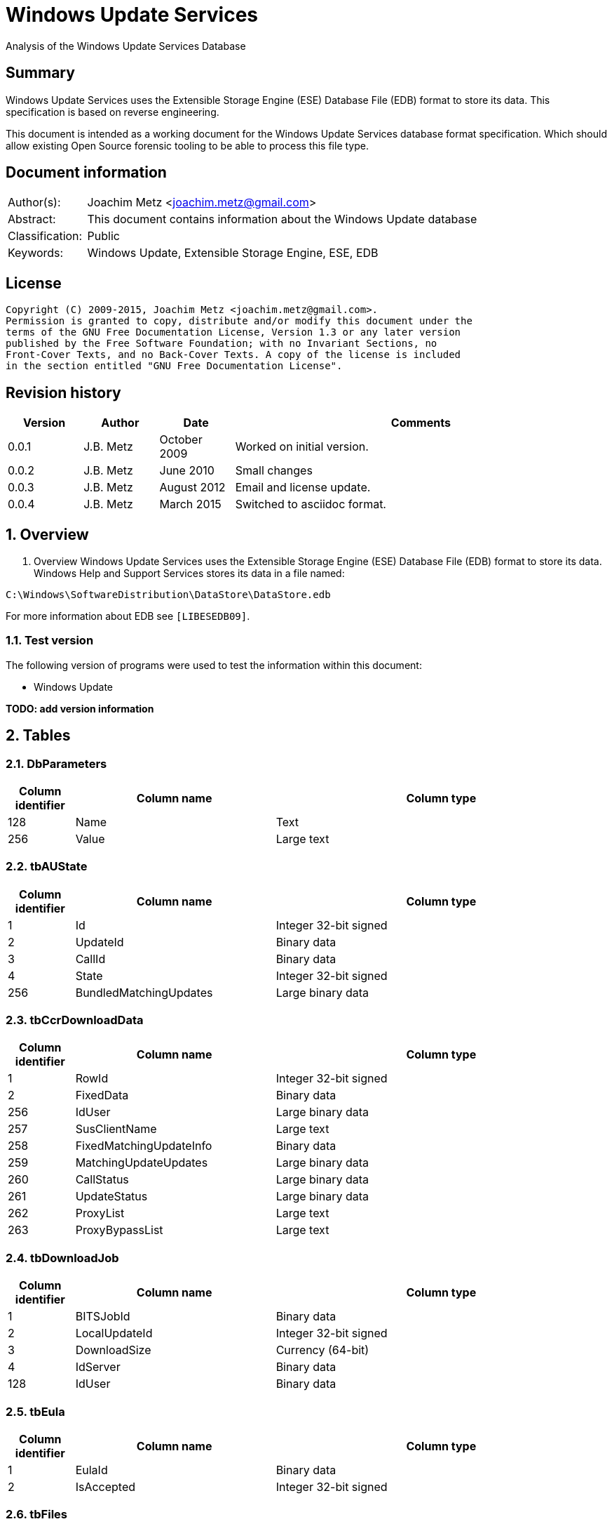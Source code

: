 = Windows Update Services
Analysis of the Windows Update Services Database

:numbered!:
[abstract]
== Summary
Windows Update Services uses the Extensible Storage Engine (ESE) Database File 
(EDB) format to store its data. This specification is based on reverse 
engineering.

This document is intended as a working document for the Windows Update Services 
database format specification. Which should allow existing Open Source forensic 
tooling to be able to process this file type.

[preface]
== Document information
[cols="1,5"]
|===
| Author(s): | Joachim Metz <joachim.metz@gmail.com>
| Abstract: | This document contains information about the Windows Update database
| Classification: | Public
| Keywords: | Windows Update, Extensible Storage Engine, ESE, EDB
|===

[preface]
== License
....
Copyright (C) 2009-2015, Joachim Metz <joachim.metz@gmail.com>.
Permission is granted to copy, distribute and/or modify this document under the 
terms of the GNU Free Documentation License, Version 1.3 or any later version 
published by the Free Software Foundation; with no Invariant Sections, no 
Front-Cover Texts, and no Back-Cover Texts. A copy of the license is included 
in the section entitled "GNU Free Documentation License".
....

[preface]
== Revision history
[cols="1,1,1,5",options="header"]
|===
| Version | Author | Date | Comments
| 0.0.1 | J.B. Metz | October 2009 | Worked on initial version.
| 0.0.2 | J.B. Metz | June 2010 | Small changes
| 0.0.3 | J.B. Metz | August 2012 | Email and license update.
| 0.0.4 | J.B. Metz | March 2015 | Switched to asciidoc format.
|===

:numbered:
== Overview
1.  Overview
Windows Update Services uses the Extensible Storage Engine (ESE) Database File 
(EDB) format to store its data. Windows Help and Support Services stores its 
data in a file named:
....
C:\Windows\SoftwareDistribution\DataStore\DataStore.edb
....

For more information about EDB see `[LIBESEDB09]`.

=== Test version
The following version of programs were used to test the information within this 
document:

* Windows Update

[yellow-background]*TODO: add version information*

== Tables
=== DbParameters

[cols="1,3,5",options="header"]
|===
| Column identifier | Column name | Column type
| 128 | Name | Text
| 256 | Value | Large text
|===

=== tbAUState

[cols="1,3,5",options="header"]
|===
| Column identifier | Column name | Column type
| 1 | Id | Integer 32-bit signed
| 2 | UpdateId | Binary data
| 3 | CallId | Binary data
| 4 | State | Integer 32-bit signed
| 256 | BundledMatchingUpdates | Large binary data
|===

=== tbCcrDownloadData

[cols="1,3,5",options="header"]
|===
| Column identifier | Column name | Column type
| 1 | RowId | Integer 32-bit signed
| 2 | FixedData | Binary data
| 256 | IdUser | Large binary data
| 257 | SusClientName | Large text
| 258 | FixedMatchingUpdateInfo | Binary data
| 259 | MatchingUpdateUpdates | Large binary data
| 260 | CallStatus | Large binary data
| 261 | UpdateStatus | Large binary data
| 262 | ProxyList | Large text
| 263 | ProxyBypassList | Large text
|===

=== tbDownloadJob

[cols="1,3,5",options="header"]
|===
| Column identifier | Column name | Column type
| 1 | BITSJobId | Binary data
| 2 | LocalUpdateId | Integer 32-bit signed
| 3 | DownloadSize | Currency (64-bit)
| 4 | IdServer | Binary data
| 128 | IdUser | Binary data
|===

=== tbEula

[cols="1,3,5",options="header"]
|===
| Column identifier | Column name | Column type
| 1 | EulaId | Binary data
| 2 | IsAccepted | Integer 32-bit signed
|===

=== tbFiles

[cols="1,3,5",options="header"]
|===
| Column identifier | Column name | Column type
| 1 | IdFileLocal | Integer 32-bit signed
| 2 | Size | Currency (64-bit)
| 3 | Modified | Binary data
| 4 | RefCount | Integer 32-bit signed
| 5 | DownloadMgrRefCount | Integer 32-bit signed
| 6 | ExpireDate | Binary data
| 7 | DownloadStatus | Integer 32-bit signed
| 8 | PatchingType | Integer 32-bit signed
| 128 | Digest | Binary data
| 129 | DigestAlgorithm | Text
| 256 | Name | Large text
| 257 | LocalTargetPath | Large text
| 258 | Urls | Large binary data
| 259 | EulaLanguage | Text
| 260 | EulaId | Binary data
|===

=== tbHistory

[cols="1,3,5",options="header"]
|===
| Column identifier | Column name | Column type
| 1 | IdEvent | Integer 32-bit signed
| 2 | Status | Integer 32-bit signed
| 3 | ServerSelection | Integer 32-bit signed
| 4 | MappedResult | Integer 32-bit signed
| 5 | UnmappedResult | Integer 32-bit signed
| 6 | UpdateId | Binary data
| 7 | ServerId | Binary data
| 8 | Date | Date and time
| 9 | Flags | Integer 32-bit signed
| 256 | ClientId | Large text
| 257 | Title | Large text
| 258 | Description | Large text
| 259 | UninstallNotes | Large text
| 260 | SupportUrl | Large text
| 261 | UninstallSteps | Large text
| 262 | Categories | Large text
| 263 | MoreInfoUrl | Large text
|===

=== tbServerConfig

[cols="1,3,5",options="header"]
|===
| Column identifier | Column name | Column type
| 1 | IdServer | Binary data
| 2 | IsRegistrationRequired | Binary data
| 128 | LastChange | Text
| 256 | AllowedEventIds | Large binary data
| 257 | IdPlugIn | Large text
| 258 | ServiceUrl | Large text
| 259 | Parameter | Large binary data
| 260 | PropertyName | Large text
| 261 | PropertyValue | Large text
|===

=== tbServerCookies

[cols="1,3,5",options="header"]
|===
| Column identifier | Column name | Column type
| 1 | IdServer | Binary data
| 2 | RefreshCookieRequired | Integer 32-bit signed
| 128 | Expiration | Text
| 256 | EncryptedData | Large binary data
| 257 | InvalidPid | Large binary data
|===

=== tbServiceData

[cols="1,3,5",options="header"]
|===
| Column identifier | Column name | Column type
| 1 | IdServer | Binary data
| 2 | AUState | Integer 32-bit signed
| 3 | ExpireDate | Binary data
| 4 | IssueDate | Binary data
| 5 | UIPluggin | Binary data
| 6 | WindowsUpd | Integer 32-bit signed
| 7 | JetStub_17_7 | NULL
| 8 | DeletePending | Integer 32-bit signed
| 9 | ReadOrder | Integer 32-bit signed
| 10 | LowPriSequenceNumber | Integer 16-bit signed
| 11 | NormalPriSequenceNumber | Integer 16-bit signed
| 12 | HighPriSequenceNumber | Integer 16-bit signed
| 13 | PerUpdateSequenceNumber | Integer 16-bit signed
| 128 | CertificateHashAlgo | Text
| 129 | SetupPrefix | Text
| 256 | CabUrl | Large text
| 257 | CertificateHash | Large binary data
| 258 | LocServiceName | Large text
| 259 | LocLanguage | Text
| 260 | RedirectUrls | Large text
|===

=== tbStoreVersion

[cols="1,3,5",options="header"]
|===
| Column identifier | Column name | Column type
| 1 | VersionMajor | Integer 32-bit signed
| 2 | VersionMinor | Integer 32-bit signed
|===

=== tbUpdateLocalizedProps

[cols="1,3,5",options="header"]
|===
| Column identifier | Column name | Column type
| 1 | IdEulaFile | Integer 32-bit signed
| 2 | IsLocDataSet | Boolean
| 3 | Language | Text
| 4 | IdLocal | Integer 32-bit signed
| 5 | ImageWidth | Integer 32-bit signed
| 6 | ImageHeight | Integer 32-bit signed
| 256 | Title | Large text
| 257 | Description | Large text
| 258 | RelNotes | Large text
| 259 | ImageSource | Large text
| 260 | ImageAltText | Large text
| 261 | UninstallNotes | Large text
| 262 | SupportUrl | Large text
| 263 | UninstallStep | Large text
| 264 | MoreInfoUrl | Large text
|===

=== tbUpdates

[cols="1,3,5",options="header"]
|===
| Column identifier | Column name | Column type
| 1 | IdLocal | Integer 32-bit signed
| 2 | UpdateId | Binary data
| 3 | RevisionNumber | Integer 32-bit signed
| 4 | UpdateDataAvailable | Integer 32-bit signed
| 5 | JetStub_21_5 | NULL
| 6 | LockState | Integer 32-bit signed
| 7 | FailCount | Integer 32-bit signed
| 8 | DeadlineCount | Integer 32-bit signed
| 9 | IsBeta | Integer 32-bit signed
| 10 | IsMandatory | Integer 32-bit signed
| 11 | ExplcitlyDeployable | Integer 32-bit signed
| 12 | LastInterestingFailure | Integer 32-bit signed
| 13 | CanSourceBeRequired | Integer 32-bit signed
| 14 | RequiresReacceptanceOfEula | Integer 32-bit signed
| 15 | UpdateType | Integer 32-bit signed
| 16 | DownloadDateExpire | Binary data
| 17 | DownloadStatus | Integer 32-bit signed
| 18 | DownloadSize | Currency (64-bit)
| 19 | AutoSelectOnWebSites | Integer 32-bit signed
| 20 | HandlerId | Integer 32-bit signed
| 21 | RequestedData | Integer 32-bit signed
| 22 | MaxDownloadSize | Currency (64-bit)
| 23 | MinDownloadSize | Currency (64-bit)
| 24 | RecommendedCpuSpeed | Integer 32-bit signed
| 25 | RecommendedMemory | Integer 32-bit signed
| 26 | RecommendedDiskSpace | Integer 32-bit signed
| 27 | UpdAttributes | Integer 32-bit signed
| 128 | EulaId | Binary data
| 129 | InstallData | Binary data
| 130 | UninstallData | Binary data
| 131 | MsrcSeverity | Text
| 132 | DefaultPropertiesLanguage | Text
| 256 | SupportUrl | Large text
| 257 | IsInstalled | Large binary data
| 258 | IsInstallable | Large binary data
| 259 | IsSuperceeded | Large binary data
| 260 | UpdateHandlerData | Large binary data
| 261 | IdFileLocal | Large binary data
| 262 | SupersededBy | Large binary data
| 263 | PrerequisiteUpdates | Large binary data
| 264 | BundledUpdates | Large binary data
| 269 | ParentCategory | Binary data
| 270 | MoreInfoUrl | Large text
| 271 | SecurityBulletinIds | Large text
| 272 | KBArticleIds | Large text
| 273 | RuleMetadata | Large binary data
| 274 | ServerRef | Binary data
| 275 | SupersededUpdates | Large binary data
| 276 | LanguagesL | Large text
| 277 | RequestedLanguagesEulaL | Large text
| 278 | RequestedLanguagesTextL | Large text
| 279 | CveIds | Large text
|===

=== tbSvcTransient

[cols="1,3,5",options="header"]
|===
| Column identifier | Column name | Column type
| 1 | IdServer | Binary data
| 256 | InstalledCategories | Large binary data
|===

=== tbHiddenUpdates

[cols="1,3,5",options="header"]
|===
| Column identifier | Column name | Column type
| 1 | Id | Integer 32-bit signed
| 256 | UpdateIds | Large binary data
|===

=== tbPerSrvUpdate%MD5%
Where %MD5% is the MD5 of the [yellow-background]*TODO*

[cols="1,3,5",options="header"]
|===
| Column identifier | Column name | Column type
| 1 | IdLocal | Integer 32-bit signed
| 2 | UpdateId | Binary data
| 3 | RevisionNumber | Integer 32-bit signed
| 4 | RevisionId | Integer 32-bit signed
| 5 | DeploymentId | Integer 32-bit signed
| 6 | IsLeaf | Boolean
| 7 | Type | Integer 32-bit signed
| 8 | HasDeadline | Boolean
| 9 | DeploymentAction | Integer 32-bit signed
| 10 | Deadline | Binary data
| 11 | IsAssigned | Boolean
| 12 | LastChangeTime | Binary data
| 13 | DownloadPriority | Integer 32-bit signed
|===

=== tbComputerInfo

[cols="1,3,5",options="header"]
|===
| Column identifier | Column name | Column type
| 1 | FixedSizeData | Binary data
| 256 | OSLocale | Large text
| 257 | ComputerManufacturer | Large text
| 258 | ComputerModel | Large text
| 259 | BiosVersion | Large text
| 260 | BiosName | Large text
| 261 | BiosReleaseDate | Large text
| 262 | ProcessorArchitecture | Large text
| 263 | DnsName | Large text
|===

[NOTE]
This table can be empty, without column definitions.

:numbered!:
[appendix]
== References

`[LIBESEDB09]`

[cols="1,5",options="header"]
|===
| Title: | Extensible Storage Engine (ESE) Database File (EDB) format
| Author(s): | Joachim Metz
| Date: | September 2009
| URL: | https://googledrive.com/host/0B3fBvzttpiiSN082cmxsbHB0anc/Extensible%20Storage%20Engine%20(ESE)%20Database%20File%20(EDB)%20format.pdf
|===

[appendix]
== GNU Free Documentation License
Version 1.3, 3 November 2008
Copyright © 2000, 2001, 2002, 2007, 2008 Free Software Foundation, Inc. 
<http://fsf.org/>

Everyone is permitted to copy and distribute verbatim copies of this license 
document, but changing it is not allowed.

=== 0. PREAMBLE
The purpose of this License is to make a manual, textbook, or other functional 
and useful document "free" in the sense of freedom: to assure everyone the 
effective freedom to copy and redistribute it, with or without modifying it, 
either commercially or noncommercially. Secondarily, this License preserves for 
the author and publisher a way to get credit for their work, while not being 
considered responsible for modifications made by others.

This License is a kind of "copyleft", which means that derivative works of the 
document must themselves be free in the same sense. It complements the GNU 
General Public License, which is a copyleft license designed for free software.

We have designed this License in order to use it for manuals for free software, 
because free software needs free documentation: a free program should come with 
manuals providing the same freedoms that the software does. But this License is 
not limited to software manuals; it can be used for any textual work, 
regardless of subject matter or whether it is published as a printed book. We 
recommend this License principally for works whose purpose is instruction or 
reference.

=== 1. APPLICABILITY AND DEFINITIONS
This License applies to any manual or other work, in any medium, that contains 
a notice placed by the copyright holder saying it can be distributed under the 
terms of this License. Such a notice grants a world-wide, royalty-free license, 
unlimited in duration, to use that work under the conditions stated herein. The 
"Document", below, refers to any such manual or work. Any member of the public 
is a licensee, and is addressed as "you". You accept the license if you copy, 
modify or distribute the work in a way requiring permission under copyright law.

A "Modified Version" of the Document means any work containing the Document or 
a portion of it, either copied verbatim, or with modifications and/or 
translated into another language.

A "Secondary Section" is a named appendix or a front-matter section of the 
Document that deals exclusively with the relationship of the publishers or 
authors of the Document to the Document's overall subject (or to related 
matters) and contains nothing that could fall directly within that overall 
subject. (Thus, if the Document is in part a textbook of mathematics, a 
Secondary Section may not explain any mathematics.) The relationship could be a 
matter of historical connection with the subject or with related matters, or of 
legal, commercial, philosophical, ethical or political position regarding them.

The "Invariant Sections" are certain Secondary Sections whose titles are 
designated, as being those of Invariant Sections, in the notice that says that 
the Document is released under this License. If a section does not fit the 
above definition of Secondary then it is not allowed to be designated as 
Invariant. The Document may contain zero Invariant Sections. If the Document 
does not identify any Invariant Sections then there are none.

The "Cover Texts" are certain short passages of text that are listed, as 
Front-Cover Texts or Back-Cover Texts, in the notice that says that the 
Document is released under this License. A Front-Cover Text may be at most 5 
words, and a Back-Cover Text may be at most 25 words.

A "Transparent" copy of the Document means a machine-readable copy, represented 
in a format whose specification is available to the general public, that is 
suitable for revising the document straightforwardly with generic text editors 
or (for images composed of pixels) generic paint programs or (for drawings) 
some widely available drawing editor, and that is suitable for input to text 
formatters or for automatic translation to a variety of formats suitable for 
input to text formatters. A copy made in an otherwise Transparent file format 
whose markup, or absence of markup, has been arranged to thwart or discourage 
subsequent modification by readers is not Transparent. An image format is not 
Transparent if used for any substantial amount of text. A copy that is not 
"Transparent" is called "Opaque".

Examples of suitable formats for Transparent copies include plain ASCII without 
markup, Texinfo input format, LaTeX input format, SGML or XML using a publicly 
available DTD, and standard-conforming simple HTML, PostScript or PDF designed 
for human modification. Examples of transparent image formats include PNG, XCF 
and JPG. Opaque formats include proprietary formats that can be read and edited 
only by proprietary word processors, SGML or XML for which the DTD and/or 
processing tools are not generally available, and the machine-generated HTML, 
PostScript or PDF produced by some word processors for output purposes only.

The "Title Page" means, for a printed book, the title page itself, plus such 
following pages as are needed to hold, legibly, the material this License 
requires to appear in the title page. For works in formats which do not have 
any title page as such, "Title Page" means the text near the most prominent 
appearance of the work's title, preceding the beginning of the body of the text.

The "publisher" means any person or entity that distributes copies of the 
Document to the public.

A section "Entitled XYZ" means a named subunit of the Document whose title 
either is precisely XYZ or contains XYZ in parentheses following text that 
translates XYZ in another language. (Here XYZ stands for a specific section 
name mentioned below, such as "Acknowledgements", "Dedications", 
"Endorsements", or "History".) To "Preserve the Title" of such a section when 
you modify the Document means that it remains a section "Entitled XYZ" 
according to this definition.

The Document may include Warranty Disclaimers next to the notice which states 
that this License applies to the Document. These Warranty Disclaimers are 
considered to be included by reference in this License, but only as regards 
disclaiming warranties: any other implication that these Warranty Disclaimers 
may have is void and has no effect on the meaning of this License.

=== 2. VERBATIM COPYING
You may copy and distribute the Document in any medium, either commercially or 
noncommercially, provided that this License, the copyright notices, and the 
license notice saying this License applies to the Document are reproduced in 
all copies, and that you add no other conditions whatsoever to those of this 
License. You may not use technical measures to obstruct or control the reading 
or further copying of the copies you make or distribute. However, you may 
accept compensation in exchange for copies. If you distribute a large enough 
number of copies you must also follow the conditions in section 3.

You may also lend copies, under the same conditions stated above, and you may 
publicly display copies.

=== 3. COPYING IN QUANTITY
If you publish printed copies (or copies in media that commonly have printed 
covers) of the Document, numbering more than 100, and the Document's license 
notice requires Cover Texts, you must enclose the copies in covers that carry, 
clearly and legibly, all these Cover Texts: Front-Cover Texts on the front 
cover, and Back-Cover Texts on the back cover. Both covers must also clearly 
and legibly identify you as the publisher of these copies. The front cover must 
present the full title with all words of the title equally prominent and 
visible. You may add other material on the covers in addition. Copying with 
changes limited to the covers, as long as they preserve the title of the 
Document and satisfy these conditions, can be treated as verbatim copying in 
other respects.

If the required texts for either cover are too voluminous to fit legibly, you 
should put the first ones listed (as many as fit reasonably) on the actual 
cover, and continue the rest onto adjacent pages.

If you publish or distribute Opaque copies of the Document numbering more than 
100, you must either include a machine-readable Transparent copy along with 
each Opaque copy, or state in or with each Opaque copy a computer-network 
location from which the general network-using public has access to download 
using public-standard network protocols a complete Transparent copy of the 
Document, free of added material. If you use the latter option, you must take 
reasonably prudent steps, when you begin distribution of Opaque copies in 
quantity, to ensure that this Transparent copy will remain thus accessible at 
the stated location until at least one year after the last time you distribute 
an Opaque copy (directly or through your agents or retailers) of that edition 
to the public.

It is requested, but not required, that you contact the authors of the Document 
well before redistributing any large number of copies, to give them a chance to 
provide you with an updated version of the Document.

=== 4. MODIFICATIONS
You may copy and distribute a Modified Version of the Document under the 
conditions of sections 2 and 3 above, provided that you release the Modified 
Version under precisely this License, with the Modified Version filling the 
role of the Document, thus licensing distribution and modification of the 
Modified Version to whoever possesses a copy of it. In addition, you must do 
these things in the Modified Version:

A. Use in the Title Page (and on the covers, if any) a title distinct from that 
of the Document, and from those of previous versions (which should, if there 
were any, be listed in the History section of the Document). You may use the 
same title as a previous version if the original publisher of that version 
gives permission. 

B. List on the Title Page, as authors, one or more persons or entities 
responsible for authorship of the modifications in the Modified Version, 
together with at least five of the principal authors of the Document (all of 
its principal authors, if it has fewer than five), unless they release you from 
this requirement. 

C. State on the Title page the name of the publisher of the Modified Version, 
as the publisher. 

D. Preserve all the copyright notices of the Document. 

E. Add an appropriate copyright notice for your modifications adjacent to the 
other copyright notices. 

F. Include, immediately after the copyright notices, a license notice giving 
the public permission to use the Modified Version under the terms of this 
License, in the form shown in the Addendum below. 

G. Preserve in that license notice the full lists of Invariant Sections and 
required Cover Texts given in the Document's license notice. 

H. Include an unaltered copy of this License. 

I. Preserve the section Entitled "History", Preserve its Title, and add to it 
an item stating at least the title, year, new authors, and publisher of the 
Modified Version as given on the Title Page. If there is no section Entitled 
"History" in the Document, create one stating the title, year, authors, and 
publisher of the Document as given on its Title Page, then add an item 
describing the Modified Version as stated in the previous sentence. 

J. Preserve the network location, if any, given in the Document for public 
access to a Transparent copy of the Document, and likewise the network 
locations given in the Document for previous versions it was based on. These 
may be placed in the "History" section. You may omit a network location for a 
work that was published at least four years before the Document itself, or if 
the original publisher of the version it refers to gives permission. 

K. For any section Entitled "Acknowledgements" or "Dedications", Preserve the 
Title of the section, and preserve in the section all the substance and tone of 
each of the contributor acknowledgements and/or dedications given therein. 

L. Preserve all the Invariant Sections of the Document, unaltered in their text 
and in their titles. Section numbers or the equivalent are not considered part 
of the section titles. 

M. Delete any section Entitled "Endorsements". Such a section may not be 
included in the Modified Version. 

N. Do not retitle any existing section to be Entitled "Endorsements" or to 
conflict in title with any Invariant Section. 

O. Preserve any Warranty Disclaimers. 

If the Modified Version includes new front-matter sections or appendices that 
qualify as Secondary Sections and contain no material copied from the Document, 
you may at your option designate some or all of these sections as invariant. To 
do this, add their titles to the list of Invariant Sections in the Modified 
Version's license notice. These titles must be distinct from any other section 
titles.

You may add a section Entitled "Endorsements", provided it contains nothing but 
endorsements of your Modified Version by various parties—for example, 
statements of peer review or that the text has been approved by an organization 
as the authoritative definition of a standard.

You may add a passage of up to five words as a Front-Cover Text, and a passage 
of up to 25 words as a Back-Cover Text, to the end of the list of Cover Texts 
in the Modified Version. Only one passage of Front-Cover Text and one of 
Back-Cover Text may be added by (or through arrangements made by) any one 
entity. If the Document already includes a cover text for the same cover, 
previously added by you or by arrangement made by the same entity you are 
acting on behalf of, you may not add another; but you may replace the old one, 
on explicit permission from the previous publisher that added the old one.

The author(s) and publisher(s) of the Document do not by this License give 
permission to use their names for publicity for or to assert or imply 
endorsement of any Modified Version.

=== 5. COMBINING DOCUMENTS
You may combine the Document with other documents released under this License, 
under the terms defined in section 4 above for modified versions, provided that 
you include in the combination all of the Invariant Sections of all of the 
original documents, unmodified, and list them all as Invariant Sections of your 
combined work in its license notice, and that you preserve all their Warranty 
Disclaimers.

The combined work need only contain one copy of this License, and multiple 
identical Invariant Sections may be replaced with a single copy. If there are 
multiple Invariant Sections with the same name but different contents, make the 
title of each such section unique by adding at the end of it, in parentheses, 
the name of the original author or publisher of that section if known, or else 
a unique number. Make the same adjustment to the section titles in the list of 
Invariant Sections in the license notice of the combined work.

In the combination, you must combine any sections Entitled "History" in the 
various original documents, forming one section Entitled "History"; likewise 
combine any sections Entitled "Acknowledgements", and any sections Entitled 
"Dedications". You must delete all sections Entitled "Endorsements".

=== 6. COLLECTIONS OF DOCUMENTS
You may make a collection consisting of the Document and other documents 
released under this License, and replace the individual copies of this License 
in the various documents with a single copy that is included in the collection, 
provided that you follow the rules of this License for verbatim copying of each 
of the documents in all other respects.

You may extract a single document from such a collection, and distribute it 
individually under this License, provided you insert a copy of this License 
into the extracted document, and follow this License in all other respects 
regarding verbatim copying of that document.

=== 7. AGGREGATION WITH INDEPENDENT WORKS
A compilation of the Document or its derivatives with other separate and 
independent documents or works, in or on a volume of a storage or distribution 
medium, is called an "aggregate" if the copyright resulting from the 
compilation is not used to limit the legal rights of the compilation's users 
beyond what the individual works permit. When the Document is included in an 
aggregate, this License does not apply to the other works in the aggregate 
which are not themselves derivative works of the Document.

If the Cover Text requirement of section 3 is applicable to these copies of the 
Document, then if the Document is less than one half of the entire aggregate, 
the Document's Cover Texts may be placed on covers that bracket the Document 
within the aggregate, or the electronic equivalent of covers if the Document is 
in electronic form. Otherwise they must appear on printed covers that bracket 
the whole aggregate.

=== 8. TRANSLATION
Translation is considered a kind of modification, so you may distribute 
translations of the Document under the terms of section 4. Replacing Invariant 
Sections with translations requires special permission from their copyright 
holders, but you may include translations of some or all Invariant Sections in 
addition to the original versions of these Invariant Sections. You may include 
a translation of this License, and all the license notices in the Document, and 
any Warranty Disclaimers, provided that you also include the original English 
version of this License and the original versions of those notices and 
disclaimers. In case of a disagreement between the translation and the original 
version of this License or a notice or disclaimer, the original version will 
prevail.

If a section in the Document is Entitled "Acknowledgements", "Dedications", or 
"History", the requirement (section 4) to Preserve its Title (section 1) will 
typically require changing the actual title.

=== 9. TERMINATION
You may not copy, modify, sublicense, or distribute the Document except as 
expressly provided under this License. Any attempt otherwise to copy, modify, 
sublicense, or distribute it is void, and will automatically terminate your 
rights under this License.

However, if you cease all violation of this License, then your license from a 
particular copyright holder is reinstated (a) provisionally, unless and until 
the copyright holder explicitly and finally terminates your license, and (b) 
permanently, if the copyright holder fails to notify you of the violation by 
some reasonable means prior to 60 days after the cessation.

Moreover, your license from a particular copyright holder is reinstated 
permanently if the copyright holder notifies you of the violation by some 
reasonable means, this is the first time you have received notice of violation 
of this License (for any work) from that copyright holder, and you cure the 
violation prior to 30 days after your receipt of the notice.

Termination of your rights under this section does not terminate the licenses 
of parties who have received copies or rights from you under this License. If 
your rights have been terminated and not permanently reinstated, receipt of a 
copy of some or all of the same material does not give you any rights to use it.

=== 10. FUTURE REVISIONS OF THIS LICENSE
The Free Software Foundation may publish new, revised versions of the GNU Free 
Documentation License from time to time. Such new versions will be similar in 
spirit to the present version, but may differ in detail to address new problems 
or concerns. See http://www.gnu.org/copyleft/.

Each version of the License is given a distinguishing version number. If the 
Document specifies that a particular numbered version of this License "or any 
later version" applies to it, you have the option of following the terms and 
conditions either of that specified version or of any later version that has 
been published (not as a draft) by the Free Software Foundation. If the 
Document does not specify a version number of this License, you may choose any 
version ever published (not as a draft) by the Free Software Foundation. If the 
Document specifies that a proxy can decide which future versions of this 
License can be used, that proxy's public statement of acceptance of a version 
permanently authorizes you to choose that version for the Document.

=== 11. RELICENSING
"Massive Multiauthor Collaboration Site" (or "MMC Site") means any World Wide 
Web server that publishes copyrightable works and also provides prominent 
facilities for anybody to edit those works. A public wiki that anybody can edit 
is an example of such a server. A "Massive Multiauthor Collaboration" (or 
"MMC") contained in the site means any set of copyrightable works thus 
published on the MMC site.

"CC-BY-SA" means the Creative Commons Attribution-Share Alike 3.0 license 
published by Creative Commons Corporation, a not-for-profit corporation with a 
principal place of business in San Francisco, California, as well as future 
copyleft versions of that license published by that same organization.

"Incorporate" means to publish or republish a Document, in whole or in part, as 
part of another Document.

An MMC is "eligible for relicensing" if it is licensed under this License, and 
if all works that were first published under this License somewhere other than 
this MMC, and subsequently incorporated in whole or in part into the MMC, (1) 
had no cover texts or invariant sections, and (2) were thus incorporated prior 
to November 1, 2008.

The operator of an MMC Site may republish an MMC contained in the site under 
CC-BY-SA on the same site at any time before August 1, 2009, provided the MMC 
is eligible for relicensing.


